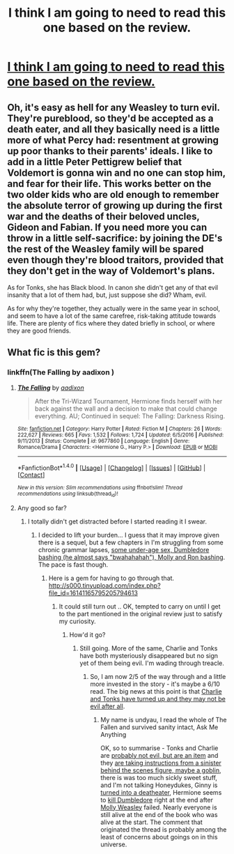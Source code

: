 #+TITLE: I think I am going to need to read this one based on the review.

* [[https://imgur.com/PL2Sal3][I think I am going to need to read this one based on the review.]]
:PROPERTIES:
:Author: ThellraAK
:Score: 25
:DateUnix: 1508542433.0
:DateShort: 2017-Oct-21
:FlairText: Misc
:END:

** Oh, it's easy as hell for any Weasley to turn evil. They're pureblood, so they'd be accepted as a death eater, and all they basically need is a little more of what Percy had: resentment at growing up poor thanks to their parents' ideals. I like to add in a little Peter Pettigrew belief that Voldemort is gonna win and no one can stop him, and fear for their life. This works better on the two older kids who are old enough to remember the absolute terror of growing up during the first war and the deaths of their beloved uncles, Gideon and Fabian. If you need more you can throw in a little self-sacrifice: by joining the DE's the rest of the Weasley family will be spared even though they're blood traitors, provided that they don't get in the way of Voldemort's plans.

As for Tonks, she has Black blood. In canon she didn't get any of that evil insanity that a lot of them had, but, just suppose she did? Wham, evil.

As for why they're together, they actually were in the same year in school, and seem to have a lot of the same carefree, risk-taking attitude towards life. There are plenty of fics where they dated briefly in school, or where they are good friends.
:PROPERTIES:
:Author: cavelioness
:Score: 13
:DateUnix: 1508576894.0
:DateShort: 2017-Oct-21
:END:


** What fic is this gem?
:PROPERTIES:
:Author: vash3g
:Score: 6
:DateUnix: 1508543326.0
:DateShort: 2017-Oct-21
:END:

*** linkffn(The Falling by aadixon )
:PROPERTIES:
:Author: ThellraAK
:Score: 3
:DateUnix: 1508543604.0
:DateShort: 2017-Oct-21
:END:

**** [[http://www.fanfiction.net/s/9677860/1/][*/The Falling/*]] by [[https://www.fanfiction.net/u/4713765/aadixon][/aadixon/]]

#+begin_quote
  After the Tri-Wizard Tournament, Hermione finds herself with her back against the wall and a decision to make that could change everything. AU; Continued in sequel: The Falling: Darkness Rising.
#+end_quote

^{/Site/: [[http://www.fanfiction.net/][fanfiction.net]] *|* /Category/: Harry Potter *|* /Rated/: Fiction M *|* /Chapters/: 26 *|* /Words/: 222,627 *|* /Reviews/: 665 *|* /Favs/: 1,532 *|* /Follows/: 1,724 *|* /Updated/: 6/5/2016 *|* /Published/: 9/11/2013 *|* /Status/: Complete *|* /id/: 9677860 *|* /Language/: English *|* /Genre/: Romance/Drama *|* /Characters/: <Hermione G., Harry P.> *|* /Download/: [[http://www.ff2ebook.com/old/ffn-bot/index.php?id=9677860&source=ff&filetype=epub][EPUB]] or [[http://www.ff2ebook.com/old/ffn-bot/index.php?id=9677860&source=ff&filetype=mobi][MOBI]]}

--------------

*FanfictionBot*^{1.4.0} *|* [[[https://github.com/tusing/reddit-ffn-bot/wiki/Usage][Usage]]] | [[[https://github.com/tusing/reddit-ffn-bot/wiki/Changelog][Changelog]]] | [[[https://github.com/tusing/reddit-ffn-bot/issues/][Issues]]] | [[[https://github.com/tusing/reddit-ffn-bot/][GitHub]]] | [[[https://www.reddit.com/message/compose?to=tusing][Contact]]]

^{/New in this version: Slim recommendations using/ ffnbot!slim! /Thread recommendations using/ linksub(thread_id)!}
:PROPERTIES:
:Author: FanfictionBot
:Score: 3
:DateUnix: 1508543623.0
:DateShort: 2017-Oct-21
:END:


**** Any good so far?
:PROPERTIES:
:Author: fflai
:Score: 2
:DateUnix: 1508543927.0
:DateShort: 2017-Oct-21
:END:

***** I totally didn't get distracted before I started reading it I swear.
:PROPERTIES:
:Author: ThellraAK
:Score: 6
:DateUnix: 1508545020.0
:DateShort: 2017-Oct-21
:END:

****** I decided to lift your burden... I guess that it may improve given there is a sequel, but a few chapters in I'm struggling from some chronic grammar lapses, [[/spoiler][some under-age sex, Dumbledore bashing (he almost says "bwahahahah"), Molly and Ron bashing]]. The pace is fast though.
:PROPERTIES:
:Author: undyau
:Score: 1
:DateUnix: 1508605266.0
:DateShort: 2017-Oct-21
:END:

******* Here is a gem for having to go through that. [[http://s000.tinyupload.com/index.php?file_id=16141165795205794613]]
:PROPERTIES:
:Author: ThellraAK
:Score: 1
:DateUnix: 1508606243.0
:DateShort: 2017-Oct-21
:END:

******** It could still turn out .. OK, tempted to carry on until I get to the part mentioned in the original review just to satisfy my curiosity.
:PROPERTIES:
:Author: undyau
:Score: 1
:DateUnix: 1508610754.0
:DateShort: 2017-Oct-21
:END:

********* How'd it go?
:PROPERTIES:
:Author: ThellraAK
:Score: 1
:DateUnix: 1508734657.0
:DateShort: 2017-Oct-23
:END:

********** Still going. More of the same, Charlie and Tonks have both mysteriously disappeared but no sign yet of them being evil. I'm wading through treacle.
:PROPERTIES:
:Author: undyau
:Score: 1
:DateUnix: 1508743337.0
:DateShort: 2017-Oct-23
:END:

*********** So, I am now 2/5 of the way through and a little more invested in the story - it's maybe a 6/10 read. The big news at this point is that [[/spoiler][Charlie and Tonks have turned up and they may not be evil after all]].
:PROPERTIES:
:Author: undyau
:Score: 1
:DateUnix: 1508813026.0
:DateShort: 2017-Oct-24
:END:

************ My name is undyau, I read the whole of The Fallen and survived sanity intact, Ask Me Anything

OK, so to summarise - Tonks and Charlie are [[/spoiler][probably not evil, but are an item]] and they [[/spoiler][are taking instructions from a sinister behind the scenes figure, maybe a goblin]], there is was too much sickly sweet stuff, and I'm not talking Honeydukes, Ginny is [[/spoiler][turned into a deatheater]], Hermione seems to [[/spoiler][kill Dumbledore]] right at the end after [[/spoiler][Molly Weasley]] failed. Nearly everyone is still alive at the end of the book who was alive at the start. The comment that originated the thread is probably among the least of concerns about goings on in this universe.
:PROPERTIES:
:Author: undyau
:Score: 1
:DateUnix: 1509080656.0
:DateShort: 2017-Oct-27
:END:
